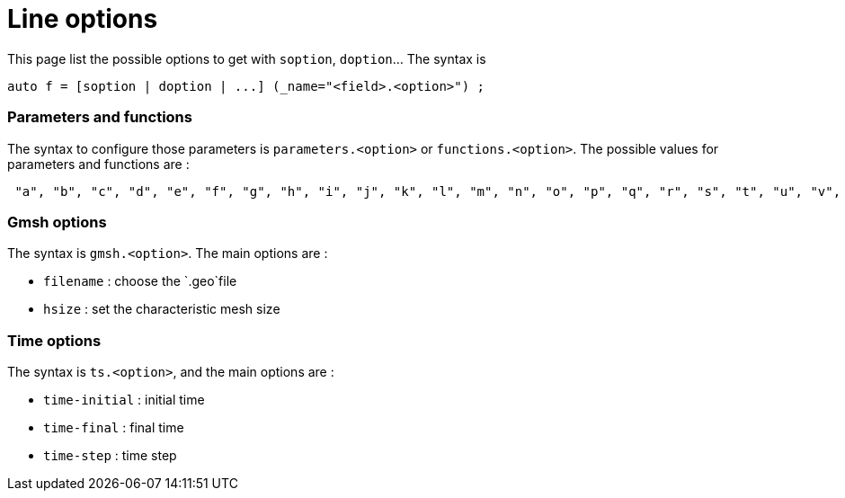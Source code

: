 // -*- mode: adoc -*-

= Line options


This page list the possible options to get with `soption`, `doption`... The syntax is 

[source,cpp]
----
auto f = [soption | doption | ...] (_name="<field>.<option>") ;
----


=== Parameters and functions

The syntax to configure those parameters is `parameters.<option>` or `functions.<option>`.
The possible values for parameters and functions are :
[source,cpp]
----
 "a", "b", "c", "d", "e", "f", "g", "h", "i", "j", "k", "l", "m", "n", "o", "p", "q", "r", "s", "t", "u", "v", "w", "x", "y", "z", "alpha", "beta", "gamma", "delta", "epsilon", "zeta", "eta", "theta", "iota", "kappa", "lambda", "mu", "nu", "xi", "omicron", "pi", "rho", "sigma", "tau", "upsilon", "phi", "chi", "psi", "omega"
----



=== Gmsh options

The syntax is `gmsh.<option>`. The main options are :

* `filename` : choose the `.geo`file
* `hsize` : set the characteristic mesh size


=== Time options

The syntax is `ts.<option>`, and the main options are :

* `time-initial` : initial time
* `time-final` : final time
* `time-step` : time step
